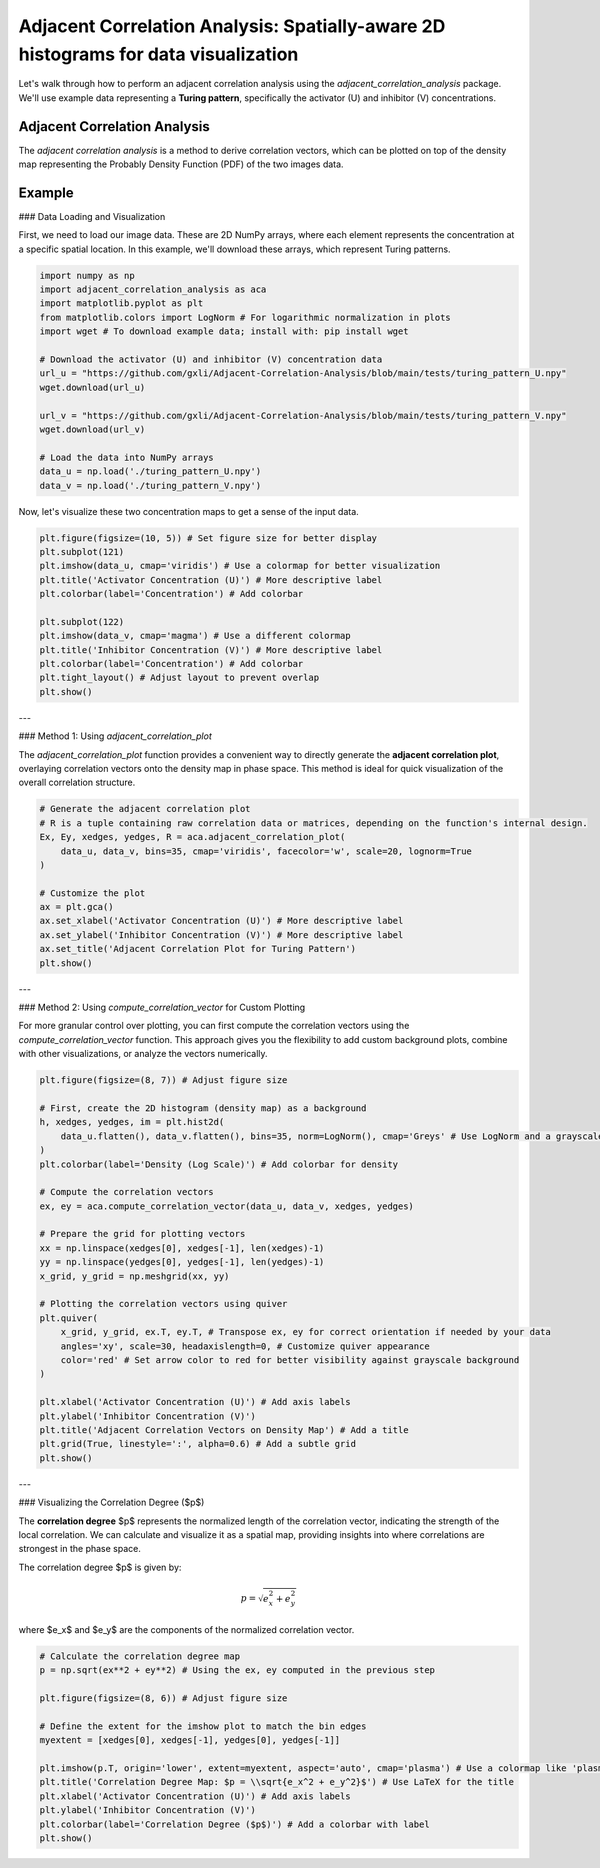 .. -*- mode: rst -*-

Adjacent Correlation Analysis: Spatially-aware 2D histograms for data visualization
************************************************************************************

Let's walk through how to perform an adjacent correlation analysis using the `adjacent_correlation_analysis` package. We'll use example data representing a **Turing pattern**, specifically the activator (U) and inhibitor (V) concentrations.



------------------------------
Adjacent Correlation Analysis
------------------------------


The  *adjacent correlation analysis* is a method to derive correlation vectors,  which can be plotted on 
top of the density map representing the Probably Density Function (PDF) of the two images data. 

.. image:: _static/aca_poster.png
   :alt: Example of adjacent correlation analysis
   :align: center
   :width: 500px

.. **The adjacent correlation analysis applied to data from MHD turbulence simulation.**  The output consists of a correlation vector field overlaid on the density map (density PDF). The correlation degree is the normalized length of the vector, and the both the length and the orientation of the vector can be seen in the *adjacent correlation plot*.



.. .. image:: _static/pdf_aca_lorentz.png
..    :alt: Example of adjacent correlation analysis
..    :align: center
..    :width: 500px

.. **The adjacent correlation analysis applied to the Lorentz system.**  The
.. vectors derived using the adjacent correlation analysis reflects a projected
.. view of the vector field in the phase space on the x-y plane. 





------------------------------
Example
------------------------------


### Data Loading and Visualization

First, we need to load our image data. These are 2D NumPy arrays, where each element represents the concentration at a specific spatial location. In this example, we'll download these arrays, which represent Turing patterns.

.. code:: ipython3

    import numpy as np
    import adjacent_correlation_analysis as aca
    import matplotlib.pyplot as plt
    from matplotlib.colors import LogNorm # For logarithmic normalization in plots
    import wget # To download example data; install with: pip install wget

    # Download the activator (U) and inhibitor (V) concentration data
    url_u = "https://github.com/gxli/Adjacent-Correlation-Analysis/blob/main/tests/turing_pattern_U.npy"
    wget.download(url_u)

    url_v = "https://github.com/gxli/Adjacent-Correlation-Analysis/blob/main/tests/turing_pattern_V.npy"
    wget.download(url_v)

    # Load the data into NumPy arrays
    data_u = np.load('./turing_pattern_U.npy')
    data_v = np.load('./turing_pattern_V.npy')

Now, let's visualize these two concentration maps to get a sense of the input data.

.. code:: ipython3

    plt.figure(figsize=(10, 5)) # Set figure size for better display
    plt.subplot(121)
    plt.imshow(data_u, cmap='viridis') # Use a colormap for better visualization
    plt.title('Activator Concentration (U)') # More descriptive label
    plt.colorbar(label='Concentration') # Add colorbar
    
    plt.subplot(122)
    plt.imshow(data_v, cmap='magma') # Use a different colormap
    plt.title('Inhibitor Concentration (V)') # More descriptive label
    plt.colorbar(label='Concentration') # Add colorbar
    plt.tight_layout() # Adjust layout to prevent overlap
    plt.show()

.. image:: _static/aca/output_3_1.png

---

### Method 1: Using `adjacent_correlation_plot`

The `adjacent_correlation_plot` function provides a convenient way to directly generate the **adjacent correlation plot**, overlaying correlation vectors onto the density map in phase space. This method is ideal for quick visualization of the overall correlation structure.

.. code:: ipython3

    # Generate the adjacent correlation plot
    # R is a tuple containing raw correlation data or matrices, depending on the function's internal design.
    Ex, Ey, xedges, yedges, R = aca.adjacent_correlation_plot(
        data_u, data_v, bins=35, cmap='viridis', facecolor='w', scale=20, lognorm=True
    )
    
    # Customize the plot
    ax = plt.gca()
    ax.set_xlabel('Activator Concentration (U)') # More descriptive label
    ax.set_ylabel('Inhibitor Concentration (V)') # More descriptive label
    ax.set_title('Adjacent Correlation Plot for Turing Pattern')
    plt.show()

.. image:: _static/aca/output_5_0.png

---

### Method 2: Using `compute_correlation_vector` for Custom Plotting

For more granular control over plotting, you can first compute the correlation vectors using the `compute_correlation_vector` function. This approach gives you the flexibility to add custom background plots, combine with other visualizations, or analyze the vectors numerically.

.. code:: ipython3

    plt.figure(figsize=(8, 7)) # Adjust figure size

    # First, create the 2D histogram (density map) as a background
    h, xedges, yedges, im = plt.hist2d(
        data_u.flatten(), data_v.flatten(), bins=35, norm=LogNorm(), cmap='Greys' # Use LogNorm and a grayscale colormap for background
    )
    plt.colorbar(label='Density (Log Scale)') # Add colorbar for density
    
    # Compute the correlation vectors
    ex, ey = aca.compute_correlation_vector(data_u, data_v, xedges, yedges)
    
    # Prepare the grid for plotting vectors
    xx = np.linspace(xedges[0], xedges[-1], len(xedges)-1)
    yy = np.linspace(yedges[0], yedges[-1], len(yedges)-1)
    x_grid, y_grid = np.meshgrid(xx, yy)
    
    # Plotting the correlation vectors using quiver
    plt.quiver(
        x_grid, y_grid, ex.T, ey.T, # Transpose ex, ey for correct orientation if needed by your data
        angles='xy', scale=30, headaxislength=0, # Customize quiver appearance
        color='red' # Set arrow color to red for better visibility against grayscale background
    )
    
    plt.xlabel('Activator Concentration (U)') # Add axis labels
    plt.ylabel('Inhibitor Concentration (V)')
    plt.title('Adjacent Correlation Vectors on Density Map') # Add a title
    plt.grid(True, linestyle=':', alpha=0.6) # Add a subtle grid
    plt.show()

.. image:: _static/aca/output_7_1.png

---

### Visualizing the Correlation Degree ($p$)

The **correlation degree** $p$ represents the normalized length of the correlation vector, indicating the strength of the local correlation. We can calculate and visualize it as a spatial map, providing insights into where correlations are strongest in the phase space.

The correlation degree $p$ is given by:

.. math::
   p = \sqrt{e_x^2 + e_y^2}


where $e_x$ and $e_y$ are the components of the normalized correlation vector.

.. code:: ipython3

    # Calculate the correlation degree map
    p = np.sqrt(ex**2 + ey**2) # Using the ex, ey computed in the previous step
    
    plt.figure(figsize=(8, 6)) # Adjust figure size
    
    # Define the extent for the imshow plot to match the bin edges
    myextent = [xedges[0], xedges[-1], yedges[0], yedges[-1]]
    
    plt.imshow(p.T, origin='lower', extent=myextent, aspect='auto', cmap='plasma') # Use a colormap like 'plasma'
    plt.title('Correlation Degree Map: $p = \\sqrt{e_x^2 + e_y^2}$') # Use LaTeX for the title
    plt.xlabel('Activator Concentration (U)') # Add axis labels
    plt.ylabel('Inhibitor Concentration (V)')
    plt.colorbar(label='Correlation Degree ($p$)') # Add a colorbar with label
    plt.show()

.. image:: _static/aca/output_9_1.png